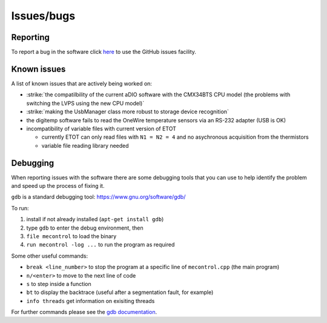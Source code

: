 Issues/bugs
===========

Reporting
---------

To report a bug in the software click `here <https://github.com/cescalara/minieuso_cpu/issues>`_ to use the GitHub issues facility.

Known issues
------------

A list of known issues that are actively being worked on:

* :strike:`the compatilbility of the current aDIO software with the CMX34BTS CPU model (the problems with switching the LVPS using the new CPU model)`
* :strike:`making the UsbManager class more robust to storage device recognition`
* the digitemp software fails to read the OneWire temperature sensors via an RS-232 adapter (USB is OK)
* incompatibility of variable files with current version of ETOT

  * currently ETOT can only read files with ``N1 = N2 = 4`` and no asychronous acquisition from the thermistors
  * variable file reading library needed


Debugging
---------

When reporting issues with the software there are some debugging tools that you can use to help identify the problem and speed up the process of fixing it.


``gdb`` is a standard debugging tool: https://www.gnu.org/software/gdb/

To run:

1. install if not already installed (``apt-get install gdb``)
2. type ``gdb`` to enter the debug environment, then
3. ``file mecontrol`` to load the binary
4. ``run mecontrol -log ...`` to run the program as required

Some other useful commands:

* ``break <line_number>`` to stop the program at a specific line of ``mecontrol.cpp`` (the main program)
* ``n/<enter>`` to move to the next line of code
* ``s`` to step inside a function
* ``bt`` to display the backtrace (useful after a segmentation fault, for example)
* ``info threads`` get information on exisiting threads
  
For further commands please see the `gdb documentation <https://sourceware.org/gdb/download/onlinedocs/gdb/index.html>`_.
